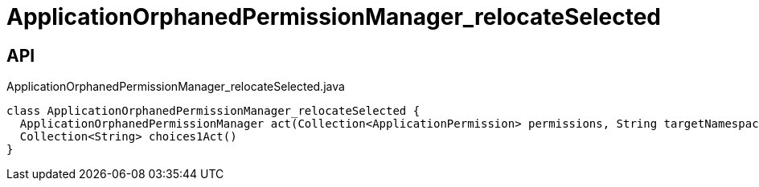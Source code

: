 = ApplicationOrphanedPermissionManager_relocateSelected
:Notice: Licensed to the Apache Software Foundation (ASF) under one or more contributor license agreements. See the NOTICE file distributed with this work for additional information regarding copyright ownership. The ASF licenses this file to you under the Apache License, Version 2.0 (the "License"); you may not use this file except in compliance with the License. You may obtain a copy of the License at. http://www.apache.org/licenses/LICENSE-2.0 . Unless required by applicable law or agreed to in writing, software distributed under the License is distributed on an "AS IS" BASIS, WITHOUT WARRANTIES OR  CONDITIONS OF ANY KIND, either express or implied. See the License for the specific language governing permissions and limitations under the License.

== API

[source,java]
.ApplicationOrphanedPermissionManager_relocateSelected.java
----
class ApplicationOrphanedPermissionManager_relocateSelected {
  ApplicationOrphanedPermissionManager act(Collection<ApplicationPermission> permissions, String targetNamespace)
  Collection<String> choices1Act()
}
----

